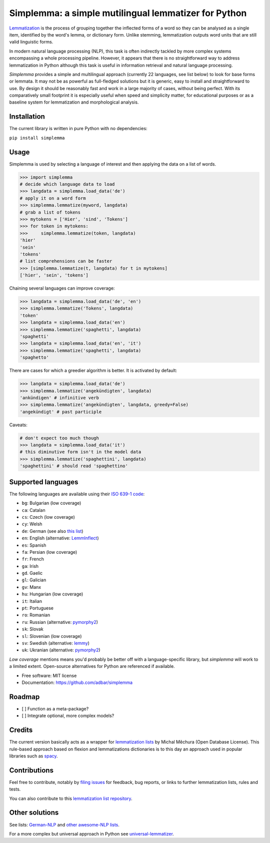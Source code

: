 =====================================================
Simplemma: a simple mutilingual lemmatizer for Python
=====================================================


.. image:: https://img.shields.io/pypi/v/simplemma.svg
    :target: https://pypi.python.org/pypi/simplemma
    :alt: Python package

.. image:: https://img.shields.io/pypi/pyversions/trafilatura.svg
    :target: https://pypi.python.org/pypi/trafilatura
    :alt: Python versions

.. image:: https://img.shields.io/travis/adbar/simplemma.svg
    :target: https://travis-ci.org/adbar/simplemma
    :alt: Travis build status


`Lemmatization <https://en.wikipedia.org/wiki/Lemmatisation>`_ is the process of grouping together the inflected forms of a word so they can be analysed as a single item, identified by the word's lemma, or dictionary form. Unlike stemming, lemmatization outputs word units that are still valid linguistic forms.

In modern natural language processing (NLP), this task is often indirectly tackled by more complex systems encompassing a whole processing pipeline. However, it appears that there is no straightforward way to address lemmatization in Python although this task is useful in information retrieval and natural language processing.

*Simplemma* provides a simple and multilingual approach (currently 22 languages, see list below) to look for base forms or lemmata. It may not be as powerful as full-fledged solutions but it is generic, easy to install and straightforward to use. By design it should be reasonably fast and work in a large majority of cases, without being perfect. With its comparatively small footprint it is especially useful when speed and simplicity matter, for educational purposes or as a baseline system for lemmatization and morphological analysis.


Installation
------------

The current library is written in pure Python with no dependencies:

``pip install simplemma``


Usage
-----

Simplemma is used by selecting a language of interest and then applying the data on a list of words.

.. code-block:: python

    >>> import simplemma
    # decide which language data to load
    >>> langdata = simplemma.load_data('de')
    # apply it on a word form
    >>> simplemma.lemmatize(myword, langdata)
    # grab a list of tokens
    >>> mytokens = ['Hier', 'sind', 'Tokens']
    >>> for token in mytokens:
    >>>     simplemma.lemmatize(token, langdata)
    'hier'
    'sein'
    'tokens'
    # list comprehensions can be faster
    >>> [simplemma.lemmatize(t, langdata) for t in mytokens]
    ['hier', 'sein', 'tokens']


Chaining several languages can improve coverage:


.. code-block:: python

    >>> langdata = simplemma.load_data('de', 'en')
    >>> simplemma.lemmatize('Tokens', langdata)
    'token'
    >>> langdata = simplemma.load_data('en')
    >>> simplemma.lemmatize('spaghetti', langdata)
    'spaghetti'
    >>> langdata = simplemma.load_data('en', 'it')
    >>> simplemma.lemmatize('spaghetti', langdata)
    'spaghetto'


There are cases for which a greedier algorithm is better. It is activated by default:

.. code-block:: python

    >>> langdata = simplemma.load_data('de')
    >>> simplemma.lemmatize('angekündigten', langdata)
    'ankündigen' # infinitive verb
    >>> simplemma.lemmatize('angekündigten', langdata, greedy=False)
    'angekündigt' # past participle


Caveats:

.. code-block:: python

    # don't expect too much though
    >>> langdata = simplemma.load_data('it')
    # this diminutive form isn't in the model data
    >>> simplemma.lemmatize('spaghettini', langdata)
    'spaghettini' # should read 'spaghettino'


Supported languages
-------------------


The following languages are available using their `ISO 639-1 code <https://en.wikipedia.org/wiki/List_of_ISO_639-1_codes>`_:

- ``bg``: Bulgarian (low coverage)
- ``ca``: Catalan
- ``cs``: Czech (low coverage)
- ``cy``: Welsh
- ``de``: German (see also `this list <https://github.com/adbar/German-NLP#Lemmatization>`_)
- ``en``: English (alternative: `LemmInflect <https://github.com/bjascob/LemmInflect>`_)
- ``es``: Spanish
- ``fa``: Persian (low coverage)
- ``fr``: French
- ``ga``: Irish
- ``gd``. Gaelic
- ``gl``: Galician
- ``gv``: Manx
- ``hu``: Hungarian (low coverage)
- ``it``: Italian
- ``pt``: Portuguese
- ``ro``: Romanian
- ``ru``: Russian (alternative: `pymorphy2 <https://github.com/kmike/pymorphy2/>`_)
- ``sk``: Slovak
- ``sl``: Slovenian (low coverage)
- ``sv``: Swedish (alternative: `lemmy <https://github.com/sorenlind/lemmy>`_)
- ``uk``: Ukranian (alternative: `pymorphy2 <https://github.com/kmike/pymorphy2/>`_)


*Low coverage* mentions means you'd probably be better off with a language-specific library, but *simplemma* will work to a limited extent. Open-source alternatives for Python are referenced if available.


* Free software: MIT license
* Documentation: https://github.com/adbar/simplemma


Roadmap
-------

-  [ ] Function as a meta-package?
-  [ ] Integrate optional, more complex models?


Credits
-------

The current version basically acts as a wrapper for `lemmatization lists <https://github.com/michmech/lemmatization-lists>`_ by Michal Měchura (Open Database License). This rule-based approach based on flexion and lemmatizations dictionaries is to this day an approach used in popular libraries such as `spacy <https://spacy.io/usage/adding-languages#lemmatizer>`_.


Contributions
-------------

Feel free to contribute, notably by `filing issues <https://github.com/adbar/simplemma/issues/>`_ for feedback, bug reports, or links to further lemmatization lists, rules and tests.

You can also contribute to this `lemmatization list repository <https://github.com/michmech/lemmatization-lists>`_.


Other solutions
---------------

See lists: `German-NLP <https://github.com/adbar/German-NLP>`_ and `other awesome-NLP lists <https://github.com/adbar/German-NLP#More-lists>`_.

For a more complex but universal approach in Python see `universal-lemmatizer <https://github.com/jmnybl/universal-lemmatizer/>`_.

